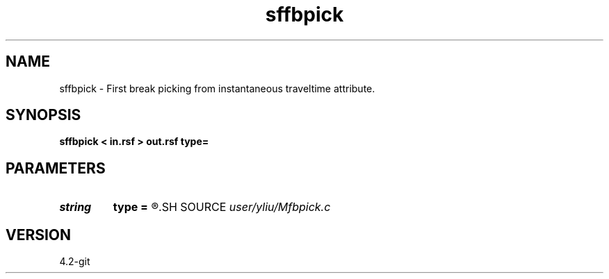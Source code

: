 .TH sffbpick 1  "APRIL 2023" Madagascar "Madagascar Manuals"
.SH NAME
sffbpick \- First break picking from instantaneous traveltime attribute. 
.SH SYNOPSIS
.B sffbpick < in.rsf > out.rsf type=
.SH PARAMETERS
.PD 0
.TP
.I string 
.B type
.B =
.R  	[traveltime,position] type, the default is traveltime
.SH SOURCE
.I user/yliu/Mfbpick.c
.SH VERSION
4.2-git
